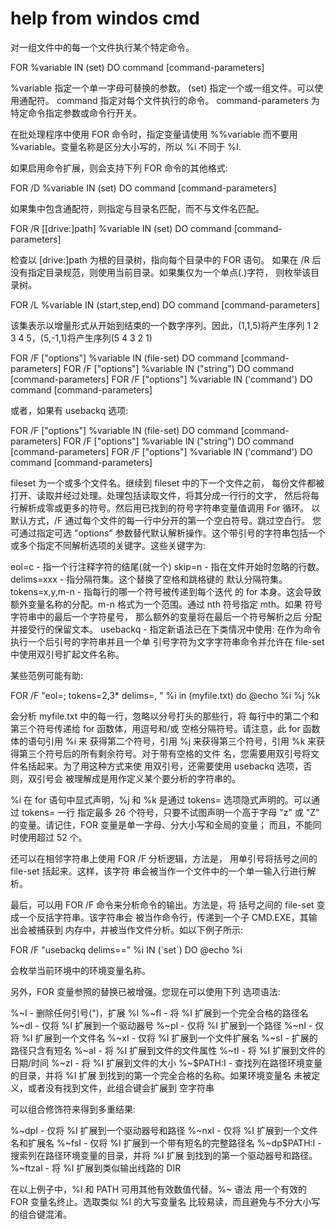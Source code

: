 

* help from windos cmd

对一组文件中的每一个文件执行某个特定命令。

FOR %variable IN (set) DO command [command-parameters]

  %variable  指定一个单一字母可替换的参数。
  (set)      指定一个或一组文件。可以使用通配符。
  command    指定对每个文件执行的命令。
  command-parameters
             为特定命令指定参数或命令行开关。

在批处理程序中使用 FOR 命令时，指定变量请使用 %%variable 
而不要用 %variable。变量名称是区分大小写的，所以 %i 不同于 %I.

如果启用命令扩展，则会支持下列 FOR 命令的其他格式:

FOR /D %variable IN (set) DO command [command-parameters]

    如果集中包含通配符，则指定与目录名匹配，而不与文件名匹配。

FOR /R [[drive:]path] %variable IN (set) DO command [command-parameters]

    检查以 [drive:]path 为根的目录树，指向每个目录中的 FOR 语句。
    如果在 /R 后没有指定目录规范，则使用当前目录。如果集仅为一个单点(.)字符，
    则枚举该目录树。

FOR /L %variable IN (start,step,end) DO command [command-parameters]

    该集表示以增量形式从开始到结束的一个数字序列。因此，(1,1,5)将产生序列
    1 2 3 4 5，(5,-1,1)将产生序列(5 4 3 2 1)

FOR /F ["options"] %variable IN (file-set) DO command [command-parameters]
FOR /F ["options"] %variable IN ("string") DO command [command-parameters]
FOR /F ["options"] %variable IN ('command') DO command [command-parameters]

    或者，如果有 usebackq 选项:

FOR /F ["options"] %variable IN (file-set) DO command [command-parameters]
FOR /F ["options"] %variable IN ("string") DO command [command-parameters]
FOR /F ["options"] %variable IN ('command') DO command [command-parameters]

    fileset 为一个或多个文件名。继续到 fileset 中的下一个文件之前，
    每份文件都被打开、读取并经过处理。处理包括读取文件，将其分成一行行的文字，
    然后将每行解析成零或更多的符号。然后用已找到的符号字符串变量值调用 For 循环。
    以默认方式，/F 通过每个文件的每一行中分开的第一个空白符号。跳过空白行。
    您可通过指定可选 "options" 参数替代默认解析操作。这个带引号的字符串包括一个
    或多个指定不同解析选项的关键字。这些关键字为:

        eol=c           - 指一个行注释字符的结尾(就一个)
        skip=n          - 指在文件开始时忽略的行数。
        delims=xxx      - 指分隔符集。这个替换了空格和跳格键的
                          默认分隔符集。
        tokens=x,y,m-n  - 指每行的哪一个符号被传递到每个迭代
                          的 for 本身。这会导致额外变量名称的分配。m-n
                          格式为一个范围。通过 nth 符号指定 mth。如果
                          符号字符串中的最后一个字符星号，
                          那么额外的变量将在最后一个符号解析之后
                          分配并接受行的保留文本。
        usebackq        - 指定新语法已在下类情况中使用:
                          在作为命令执行一个后引号的字符串并且一个单
                          引号字符为文字字符串命令并允许在 file-set
                          中使用双引号扩起文件名称。

    某些范例可能有助:

FOR /F "eol=; tokens=2,3* delims=, " %i in (myfile.txt) do @echo %i %j %k

    会分析 myfile.txt 中的每一行，忽略以分号打头的那些行，将
    每行中的第二个和第三个符号传递给 for 函数体，用逗号和/或
    空格分隔符号。请注意，此 for 函数体的语句引用 %i 来
    获得第二个符号，引用 %j 来获得第三个符号，引用 %k
    来获得第三个符号后的所有剩余符号。对于带有空格的文件
    名，您需要用双引号将文件名括起来。为了用这种方式来使
    用双引号，还需要使用 usebackq 选项，否则，双引号会
    被理解成是用作定义某个要分析的字符串的。

    %i 在 for 语句中显式声明，%j 和 %k 是通过
    tokens= 选项隐式声明的。可以通过 tokens= 一行
    指定最多 26 个符号，只要不试图声明一个高于字母 "z" 或
    "Z" 的变量。请记住，FOR 变量是单一字母、分大小写和全局的变量；
    而且，不能同时使用超过 52 个。

    还可以在相邻字符串上使用 FOR /F 分析逻辑，方法是，
    用单引号将括号之间的 file-set 括起来。这样，该字符
    串会被当作一个文件中的一个单一输入行进行解析。

    最后，可以用 FOR /F 命令来分析命令的输出。方法是，将
    括号之间的 file-set 变成一个反括字符串。该字符串会
    被当作命令行，传递到一个子 CMD.EXE，其输出会被捕获到
    内存中，并被当作文件分析。如以下例子所示:

      FOR /F "usebackq delims==" %i IN (`set`) DO @echo %i

    会枚举当前环境中的环境变量名称。

另外，FOR 变量参照的替换已被增强。您现在可以使用下列
选项语法:

     %~I          - 删除任何引号(")，扩展 %I
     %~fI        - 将 %I 扩展到一个完全合格的路径名
     %~dI        - 仅将 %I 扩展到一个驱动器号
     %~pI        - 仅将 %I 扩展到一个路径
     %~nI        - 仅将 %I 扩展到一个文件名
     %~xI        - 仅将 %I 扩展到一个文件扩展名
     %~sI        - 扩展的路径只含有短名
     %~aI        - 将 %I 扩展到文件的文件属性
     %~tI        - 将 %I 扩展到文件的日期/时间
     %~zI        - 将 %I 扩展到文件的大小
     %~$PATH:I   - 查找列在路径环境变量的目录，并将 %I 扩展
                   到找到的第一个完全合格的名称。如果环境变量名
                   未被定义，或者没有找到文件，此组合键会扩展到
                   空字符串

可以组合修饰符来得到多重结果:

     %~dpI       - 仅将 %I 扩展到一个驱动器号和路径
     %~nxI       - 仅将 %I 扩展到一个文件名和扩展名
     %~fsI       - 仅将 %I 扩展到一个带有短名的完整路径名
     %~dp$PATH:I - 搜索列在路径环境变量的目录，并将 %I 扩展
                   到找到的第一个驱动器号和路径。
     %~ftzaI     - 将 %I 扩展到类似输出线路的 DIR

在以上例子中，%I 和 PATH 可用其他有效数值代替。%~ 语法
用一个有效的 FOR 变量名终止。选取类似 %I 的大写变量名
比较易读，而且避免与不分大小写的组合键混淆。


